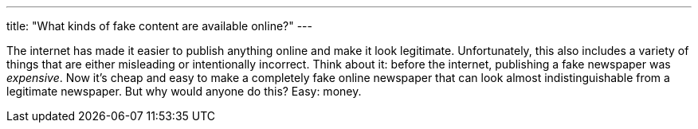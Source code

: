 ---
title: "What kinds of fake content are available online?"
---

The internet has made it easier to publish anything online and make it look
legitimate.
//
Unfortunately, this also includes a variety of things that are either
misleading or intentionally incorrect.
//
Think about it: before the internet, publishing a fake newspaper was
_expensive_.
//
Now it's cheap and easy to make a completely fake online newspaper that can
look almost indistinguishable from a legitimate newspaper.
//
But why would anyone do this?
//
Easy: money.
